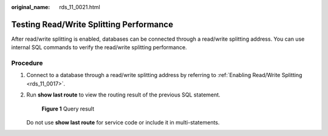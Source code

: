 :original_name: rds_11_0021.html

.. _rds_11_0021:

Testing Read/Write Splitting Performance
========================================

After read/write splitting is enabled, databases can be connected through a read/write splitting address. You can use internal SQL commands to verify the read/write splitting performance.

Procedure
---------

#. Connect to a database through a read/write splitting address by referring to :ref:`Enabling Read/Write Splitting <rds_11_0017>`.

#. Run **show last route** to view the routing result of the previous SQL statement.


   .. figure:: /_static/images/en-us_image_0000001786853897.png
      :alt: **Figure 1** Query result

      **Figure 1** Query result

   Do not use **show last route** for service code or include it in multi-statements.
